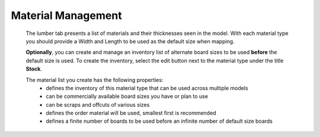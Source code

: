 .. |edit_button| image:: /_static/images/edit_button.png
    :height: 2.5ex
    :class: no-scaled-link

.. _materialmgt-label:

Material Management
===================
    The lumber tab presents a list of materials and their thicknesses seen in the model. With each material type 
    you should provide a Width and Length to be used as the default size when mapping.

    .. image:: /_static/images/edit_scraps.png
        :width: 80 %
        :align: center

    **Optionally**, you can create and manage an inventory list of alternate board sizes to be used 
    **before** the default size is used. To create the inventory, select the edit button |edit_button|
    next to the material type under the title **Stock**.       
    
    .. image:: /_static/images/scrap_list.png
        :width: 80 %
        :align: center


    The material list you create has the following properties:
        - defines the inventory of this material type that can be used across multiple models
        - can be commercially available board sizes you have or plan to use
        - can be scraps and offcuts of various sizes
        - defines the order material will be used, smallest first is recommended
        - defines a finite number of boards to be used before an infinite number of default size boards


